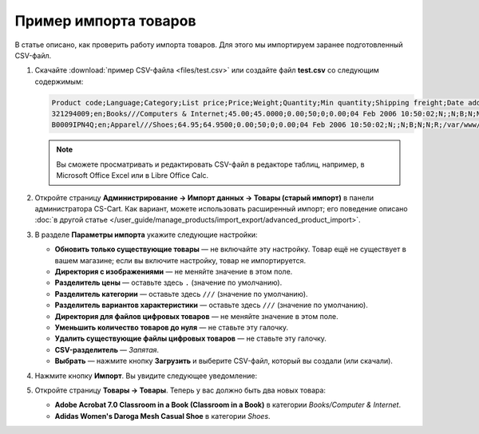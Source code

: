 **********************
Пример импорта товаров
**********************

В статье описано, как проверить работу импорта товаров. Для этого мы импортируем заранее подготовленный CSV-файл.

#. Скачайте :download:`пример CSV-файла <files/test.csv>` или создайте файл **test.csv** со следующим содержимым:

   .. code-block :: none

       Product code;Language;Category;List price;Price;Weight;Quantity;Min quantity;Shipping freight;Date added;Downloadable;Files;Ship downloadable;Inventory tracking;Free shipping;Feature comparison;Zero price action;Thumbnail;Detailed image;Product name;Description;Meta keywords;Meta description;Search words;Page title;Taxes;Features;Options;Secondary categories;Usergroup IDs;Pay by points;Override points;Override exchange rate;Store;Short description;Status;Product URL;Image URL
       321294009;en;Books///Computers & Internet;45.00;45.0000;0.00;50;0;0.00;04 Feb 2006 10:50:02;N;;N;B;N;N;R;/var/www/html/stores/version210/images/backup/product/0321294009.01._SCMZZZZZZZ_.jpg#{[DA]:0321294009.01._SCMZZZZZZZ_.jpg,[DE]:0321294009.01._SCMZZZZZZZ_.jpg,[EL]:0321294009.01._SCMZZZZZZZ_.jpg,[EN]:0321294009.01._SCMZZZZZZZ_.jpg,[ES]:0321294009.01._SCMZZZZZZZ_.jpg,[FR]:0321294009.01._SCMZZZZZZZ_.jpg,[IT]:0321294009.01._SCMZZZZZZZ_.jpg,[NL]:0321294009.01._SCMZZZZZZZ_.jpg,[RO]:0321294009.01._SCMZZZZZZZ_.jpg,[RU]:0321294009.01._SCMZZZZZZZ_.jpg,[SI]:0321294009.01._SCMZZZZZZZ_.jpg,};/var/www/html/stores/version210/images/backup/detailed/0321294009.01._SCLZZZZZZZ_.jpg#{[DA]:0321294009.01._SCLZZZZZZZ_.jpg,[DE]:0321294009.01._SCLZZZZZZZ_.jpg,[EL]:0321294009.01._SCLZZZZZZZ_.jpg,[EN]:0321294009.01._SCLZZZZZZZ_.jpg,[ES]:0321294009.01._SCLZZZZZZZ_.jpg,[FR]:0321294009.01._SCLZZZZZZZ_.jpg,[IT]:0321294009.01._SCLZZZZZZZ_.jpg,[NL]:0321294009.01._SCLZZZZZZZ_.jpg,[RO]:0321294009.01._SCLZZZZZZZ_.jpg,[RU]:0321294009.01._SCLZZZZZZZ_.jpg,[SI]:0321294009.01._SCLZZZZZZZ_.jpg,};Adobe Acrobat 7.0 Classroom in a Book (Classroom in a Book);<p>If you&#39,re like most Acrobat users--creative, business, and engineering pros who work with complex electronic documents--you can ill afford to miss a beat in your production workflow. Then again, you can ill afford being left behind when it comes to mastering the newest version of the important tool on your desktop, Adobe Acrobat 7. Not to worry: Adobe has brought the classroom to you in this handy volume, completely revised to cover all that&#39,s new and different in Acrobat 7. Through a series of self-paced lessons (each of which builds on the last and includes hands-on projects that the you can create using the files on the accompanying CD-ROM), this guide acquaints you with all of Acrobat 7&#39,s features for creating, reviewing, editing, commenting on, restructuring, and preflighting PDF files, including the newest: a tool for creating 3D objects, improved security, new tools for repairing errors in print preflight, structured bookmarks, the ability to export comments to Word docs, and more. Professional tips and techniques are scattered throughout!</p>;;;;;VAT;{4}ISBN: T[34225634890];;;;Y;N;N;Simtech;;A;http://localhost/stores/version210/index.php?dispatch=products.view&product_id=1505;http://localhost/stores/version210/images/product/0/0321294009.01._SCMZZZZZZZ_.jpg
       B0009IPN4Q;en;Apparel///Shoes;64.95;64.9500;0.00;50;0;0.00;04 Feb 2006 10:50:02;N;;N;B;N;N;R;/var/www/html/stores/version210/images/backup/product/B0009IPN4Q.01._SCMZZZZZZZ_.jpg#{[DA]:B0009IPN4Q.01._SCMZZZZZZZ_.jpg,[DE]:B0009IPN4Q.01._SCMZZZZZZZ_.jpg,[EL]:B0009IPN4Q.01._SCMZZZZZZZ_.jpg,[EN]:B0009IPN4Q.01._SCMZZZZZZZ_.jpg,[ES]:B0009IPN4Q.01._SCMZZZZZZZ_.jpg,[FR]:B0009IPN4Q.01._SCMZZZZZZZ_.jpg,[IT]:B0009IPN4Q.01._SCMZZZZZZZ_.jpg,[NL]:B0009IPN4Q.01._SCMZZZZZZZ_.jpg,[RO]:B0009IPN4Q.01._SCMZZZZZZZ_.jpg,[RU]:B0009IPN4Q.01._SCMZZZZZZZ_.jpg,[SI]:B0009IPN4Q.01._SCMZZZZZZZ_.jpg,};;Adidas Women's Daroga Mesh Casual Shoe;<b>Features</b><br /><b>&middot,&nbsp,</b>Mesh nylon upper combines light weight and breathability<br /><b>&middot,&nbsp,</b>High-traction rubber outsole<br /><b>&middot,&nbsp,</b>Unroll this open, breathable, high-traction performer to wear as a comfortable shoe or step into it like a clog around camp -- the perfect shoe to pack when pack space is limited<br /><b>&middot,&nbsp,</b>Die-cut EVA midsole for lightweight comfort, airmesh lining for comfort and breathability, Ortholite antimicrobial moisture-wicking sock liner<br /><br />;;;;;VAT;{5}(New features) Manufacturer: E[Adidas];{698}Clothing Size: S[{2894}7.5 M,{2895}8 M,{2896}6.5 M,{2897}7 M,{2898}8.5 M];;1;Y;N;N;Simtech;;A;http://localhost/stores/version210/index.php?dispatch=products.view&product_id=1537;http://localhost/stores/version210/images/product/0/B0009IPN4Q.01._SCMZZZZZZZ_.jpg

   .. note::

        Вы сможете просматривать и редактировать CSV-файл в редакторе таблиц, например, в Microsoft Office Excel или в Libre Office Calc.

#. Откройте страницу **Администрирование → Импорт данных → Товары (старый импорт)** в панели администратора CS-Cart. Как вариант, можете использовать расширенный импорт; его поведение описано :doc:`в другой статье </user_guide/manage_products/import_export/advanced_product_import>`.

#. В разделе **Параметры импорта** укажите следующие настройки:

   * **Обновить только существующие товары** — не включайте эту настройку. Товар ещё не существует в вашем магазине; если вы включите настройку, товар не импортируется.

   * **Директория с изображениями** — не меняйте значение в этом поле.

   * **Разделитель цены** — оставьте здесь ``.`` (значение по умолчанию).

   * **Разделитель категории** — оставьте здесь ``///`` (значение по умолчанию).

   * **Разделитель вариантов характеристики** — оставьте здесь ``///`` (значение по умолчанию).

   * **Директория для файлов цифровых товаров** — не меняйте значение в этом поле.

   * **Уменьшить количество товаров до нуля** — не ставьте эту галочку.

   * **Удалить существующие файлы цифровых товаров** — не ставьте эту галочку.

   * **CSV-разделитель** — *Запятая*.

   * **Выбрать** — нажмите кнопку **Загрузить** и выберите CSV-файл, который вы создали (или скачали).

#. Нажмите кнопку **Импорт**. Вы увидите следующее уведомление:

   .. fancybox:: img/import_03.png
       :alt: После импорта товаров вы увидите уведомление.

#. Откройте страницу **Товары → Товары**. Теперь у вас должно быть два новых товара:

   * **Adobe Acrobat 7.0 Classroom in a Book (Classroom in a Book)** в категории *Books/Computer & Internet*.

   * **Adidas Women's Daroga Mesh Casual Shoe** в категории *Shoes*. 
